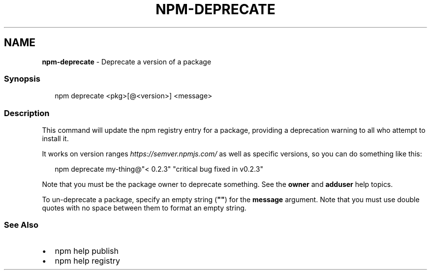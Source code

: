 .TH "NPM\-DEPRECATE" "1" "December 2020" "" ""
.SH "NAME"
\fBnpm-deprecate\fR \- Deprecate a version of a package
.SS Synopsis
.P
.RS 2
.nf
npm deprecate <pkg>[@<version>] <message>
.fi
.RE
.SS Description
.P
This command will update the npm registry entry for a package, providing
a deprecation warning to all who attempt to install it\.
.P
It works on version ranges \fIhttps://semver\.npmjs\.com/\fR as well as specific 
versions, so you can do something like this:
.P
.RS 2
.nf
npm deprecate my\-thing@"< 0\.2\.3" "critical bug fixed in v0\.2\.3"
.fi
.RE
.P
Note that you must be the package owner to deprecate something\.  See the
\fBowner\fP and \fBadduser\fP help topics\.
.P
To un\-deprecate a package, specify an empty string (\fB""\fP) for the \fBmessage\fP 
argument\. Note that you must use double quotes with no space between them to 
format an empty string\.
.SS See Also
.RS 0
.IP \(bu 2
npm help publish
.IP \(bu 2
npm help registry

.RE
